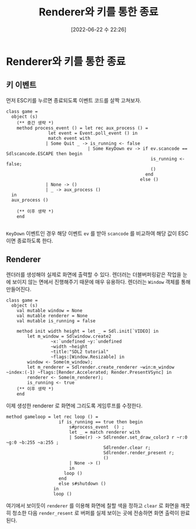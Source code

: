 #+BLOG: myblog
#+POSTID: 934
#+ORG2BLOG:
#+DATE: [2022-06-22 수 22:26]
#+OPTIONS: toc:nil num:nil todo:nil pri:nil tags:nil ^:nil
#+CATEGORY: OCaml, SDL
#+TAGS: 
#+DESCRIPTION:
#+TITLE: Renderer와 키를 통한 종료

* Renderer와 키를 통한 종료

** 키 이벤트

먼저 ESC키를 누르면 종료되도록 이벤트 코드를 살짝 고쳐보자.

#+BEGIN_SRC
  class game =
    object (s)
      (** 중간 생략 *)
      method process_event () = let rec aux_process () =
				  let event = Event.poll_event () in
				  match event with
				 | Some Quit _ -> is_running <- false
                                 | Some KeyDown ev -> if ev.scancode == Sdlscancode.ESCAPE then begin
                                                         is_running <- false;
                                                         ()
                                                       end
                                                     else ()
				 | None -> ()
				 | _ -> aux_process ()
	in
	aux_process ()

      (** 이후 생략 *)
      end

#+END_SRC

=KeyDown= 이벤트인 경우 해당 이벤트 =ev= 를 받아 =scancode= 를 비교하여 해당 값이 ESC이면 종료하도록 한다.

** Renderer

렌더러를 생성해야 실제로 화면에 출력할 수 있다. 렌더러는 더블버퍼링같은 작업을 눈에 보이지 않는 면에서 진행해주기 때문에 매우 유용하다.
렌더러는 =Window= 객체를 통해 만들어진다.

#+BEGIN_SRC
  class game =
    object (s)
      val mutable window = None
      val mutable renderer = None
      val mutable is_running = false
      
      method init width height = let _ = Sdl.init[`VIDEO] in
		  let m_window = Sdlwindow.create2
				   ~x:`undefined ~y:`undefined
				   ~width ~height
				   ~title:"SDL2 tutorial"
				   ~flags:[Window.Resizable] in
		  window <- Some(m_window);
		  let m_renderer = Sdlrender.create_renderer ~win:m_window ~index:(-1) ~flags:[Render.Accelerated; Render.PresentVSync] in
		  renderer <- Some(m_renderer);
		  is_running <- true
      (** 이후 생략 *)
      end
#+END_SRC

이제 생성한 renderer 로 화면에 그리도록 게임루프를 수정한다.

#+BEGIN_SRC
    method gameloop = let rec loop () =
                        if is_running == true then begin
                            s#process_event  () ;
                            let _ = match renderer with
                            | Some(r) -> Sdlrender.set_draw_color3 r ~r:0 ~g:0 ~b:255 ~a:255 ;
                                         Sdlrender.clear r;
                                         Sdlrender.render_present r;
                                         ()
                            | None -> ()
                            in
                          loop ()
                        end
                        else s#shutdown ()
                      in
                      loop ()
#+END_SRC

여기에서 보이듯이 =renderer= 를 이용해 화면에 칠할 색을 정하고 =clear=
로 화면을 깨끗히 청소한 다음 =render_resent= 로 버퍼를 실제 보이는 곳에
전송하면 화면 출력이 완료된다.
